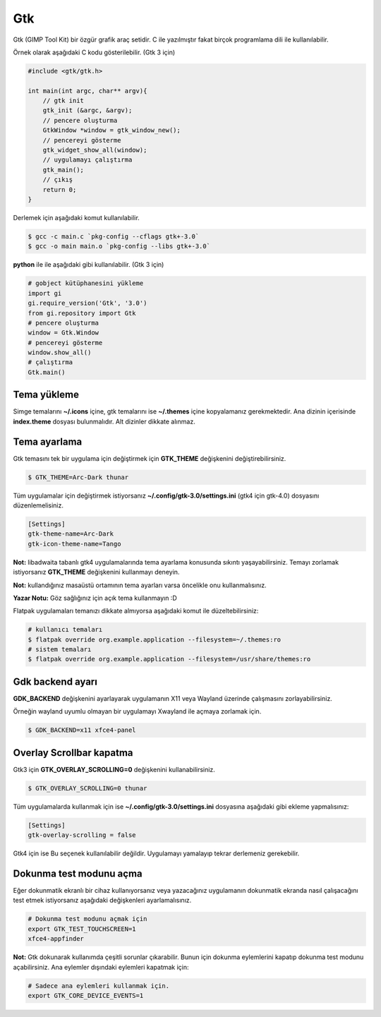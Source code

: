 Gtk
===
Gtk (GIMP Tool Kit) bir özgür grafik araç setidir.
C ile yazılmıştır fakat birçok programlama dili ile kullanılabilir.

Örnek olarak aşağıdaki C kodu gösterilebilir. (Gtk 3 için)

.. code-block:: C

	#include <gtk/gtk.h>
	
	int main(int argc, char** argv){
	    // gtk init
	    gtk_init (&argc, &argv);
	    // pencere oluşturma
	    GtkWindow *window = gtk_window_new();
	    // pencereyi gösterme
	    gtk_widget_show_all(window);
	    // uygulamayı çalıştırma
	    gtk_main();
	    // çıkış
	    return 0;
	}

Derlemek için aşağıdaki komut kullanılabilir.

.. code-block:: shell

	$ gcc -c main.c `pkg-config --cflags gtk+-3.0`
	$ gcc -o main main.o `pkg-config --libs gtk+-3.0`

**python** ile ile aşağıdaki gibi kullanılabilir. (Gtk 3 için)


.. code-block:: python

	# gobject kütüphanesini yükleme
	import gi
	gi.require_version('Gtk', '3.0')
	from gi.repository import Gtk
	# pencere oluşturma
	window = Gtk.Window
	# pencereyi gösterme
	window.show_all()
	# çalıştırma
	Gtk.main()

Tema yükleme
^^^^^^^^^^^^
Simge temalarını **~/.icons** içine, gtk temalarını ise **~/.themes** içine kopyalamanız gerekmektedir.
Ana dizinin içerisinde **index.theme** dosyası bulunmalıdır. Alt dizinler dikkate alınmaz.

Tema ayarlama
^^^^^^^^^^^^^
Gtk temasını tek bir uygulama için değiştirmek için **GTK_THEME** değişkenini değiştirebilirsiniz.

.. code-block:: shell

	$ GTK_THEME=Arc-Dark thunar

Tüm uygulamalar için değiştirmek istiyorsanız **~/.config/gtk-3.0/settings.ini** (gtk4 için gtk-4.0) dosyasını düzenlemelisiniz.

.. code-block:: shell

	[Settings]
	gtk-theme-name=Arc-Dark
	gtk-icon-theme-name=Tango

**Not:** libadwaita tabanlı gtk4 uygulamalarında tema ayarlama konusunda sıkıntı yaşayabilirsiniz.
Temayı zorlamak istiyorsanız **GTK_THEME** değişkenini kullanmayı deneyin.

**Not:** kullandığınız masaüstü ortamının tema ayarları varsa öncelikle onu kullanmalısınız.

**Yazar Notu:** Göz sağlığınız için açık tema kullanmayın :D

Flatpak uygulamaları temanızı dikkate almıyorsa aşağıdaki komut ile düzeltebilirsiniz:

.. code-block:: shell

	# kullanıcı temaları
	$ flatpak override org.example.application --filesystem=~/.themes:ro
	# sistem temaları
	$ flatpak override org.example.application --filesystem=/usr/share/themes:ro

Gdk backend ayarı
^^^^^^^^^^^^^^^^^
**GDK_BACKEND** değişkenini ayarlayarak uygulamanın X11 veya Wayland üzerinde çalışmasını zorlayabilirsiniz.

Örneğin wayland uyumlu olmayan bir uygulamayı Xwayland ile açmaya zorlamak için.

.. code-block:: shell

	$ GDK_BACKEND=x11 xfce4-panel

Overlay Scrollbar kapatma
^^^^^^^^^^^^^^^^^^^^^^^^^

Gtk3 için **GTK_OVERLAY_SCROLLING=0** değişkenini kullanabilirsiniz.

.. code-block:: shell

	$ GTK_OVERLAY_SCROLLING=0 thunar

Tüm uygulamalarda kullanmak için ise  **~/.config/gtk-3.0/settings.ini** dosyasına aşağıdaki gibi ekleme yapmalısınız:

.. code-block:: shell

	[Settings]
	gtk-overlay-scrolling = false

Gtk4 için ise Bu seçenek kullanılabilir değildir. Uygulamayı yamalayıp tekrar derlemeniz gerekebilir.

Dokunma test modunu açma
^^^^^^^^^^^^^^^^^^^^^^^^
Eğer dokunmatik ekranlı bir cihaz kullanıyorsanız veya yazacağınız uygulamanın dokunmatik ekranda nasıl çalışacağını test etmek istiyorsanız aşağıdaki değişkenleri ayarlamalısınız.

.. code-block:: shell

	# Dokunma test modunu açmak için
	export GTK_TEST_TOUCHSCREEN=1
	xfce4-appfinder


**Not:** Gtk dokunarak kullanımda çeşitli sorunlar çıkarabilir.
Bunun için dokunma eylemlerini kapatıp dokunma test modunu açabilirsiniz.
Ana eylemler dışındaki eylemleri kapatmak için:

.. code-block:: shell

	# Sadece ana eylemleri kullanmak için.
	export GTK_CORE_DEVICE_EVENTS=1


